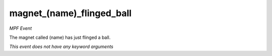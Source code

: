 magnet_(name)_flinged_ball
==========================

*MPF Event*

The magnet called (name) has just flinged a ball.

*This event does not have any keyword arguments*
